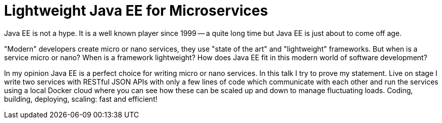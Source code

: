 = Lightweight Java EE for Microservices

Java EE is not a hype. It is a well known player since 1999 -- a quite long time but Java EE is just about to come off age.

"Modern" developers create micro or nano services, they use "state of the art" and "lightweight" frameworks. But when is a service micro or nano? When is a framework lightweight? How does Java EE fit in this modern world of software development?

In my opinion Java EE is a perfect choice for writing micro or nano services. In this talk I try to prove my statement. Live on stage I write two services with RESTful JSON APIs with only a few lines of code which communicate with each other and run the services using a local Docker cloud where you can see how these can be scaled up and down to manage fluctuating loads. Coding, building, deploying, scaling: fast and efficient!
